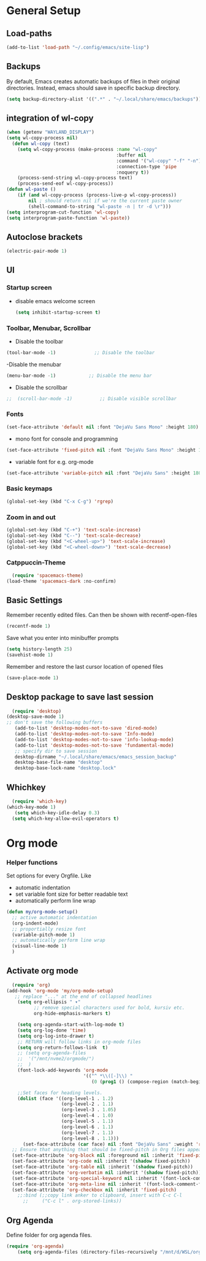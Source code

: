 * General Setup
** Load-paths
#+begin_src emacs-lisp :tangle ~/.config/emacs/config.el
(add-to-list 'load-path "~/.config/emacs/site-lisp")
#+end_src
** Backups
By default, Emacs creates automatic backups of files in their original directories. Instead, emacs should save in specific backup directory.
#+begin_src emacs-lisp :tangle ~/.config/emacs/config.el
  (setq backup-directory-alist '((".*" . "~/.local/share/emacs/backups")))
#+end_src
** integration of wl-copy
#+begin_src emacs-lisp :tangle ~/.config/emacs/config.el
(when (getenv "WAYLAND_DISPLAY")
(setq wl-copy-process nil)
  (defun wl-copy (text)
    (setq wl-copy-process (make-process :name "wl-copy"
                                        :buffer nil
                                        :command '("wl-copy" "-f" "-n")
                                        :connection-type 'pipe
                                        :noquery t))
    (process-send-string wl-copy-process text)
    (process-send-eof wl-copy-process))
(defun wl-paste ()
    (if (and wl-copy-process (process-live-p wl-copy-process))
        nil ; should return nil if we're the current paste owner
        (shell-command-to-string "wl-paste -n | tr -d \r")))
(setq interprogram-cut-function 'wl-copy)
(setq interprogram-paste-function 'wl-paste))
#+end_src

** Autoclose brackets
#+begin_src emacs-lisp :tangle ~/.config/emacs/config.el
  (electric-pair-mode 1)
#+end_src

** UI

*** Startup screen
- disable emacs welcome screen
  #+begin_src emacs-lisp :tangle ~/.config/emacs/config.el
    (setq inhibit-startup-screen t)
  #+end_src

*** Toolbar, Menubar, Scrollbar
- Disable the toolbar
#+begin_src emacs-lisp :tangle ~/.config/emacs/config.el
  (tool-bar-mode -1)	          ;; Disable the toolbar
#+end_src

-Disable the menubar
#+begin_src emacs-lisp :tangle ~/.config/emacs/config.el
  (menu-bar-mode -1)            ;; Disable the menu bar
#+end_src

- Disable the scrollbar
#+begin_src emacs-lisp :tangle ~/.config/emacs/config.el
;;  (scroll-bar-mode -1)          ;; Disable visible scrollbar
#+end_src

*** Fonts
 #+begin_src emacs-lisp :tangle ~/.config/emacs/config.el
   (set-face-attribute 'default nil :font "DejaVu Sans Mono" :height 180)
#+end_src
 
- mono font for console and programming
#+begin_src emacs-lisp :tangle ~/.config/emacs/config.el
  (set-face-attribute 'fixed-pitch nil :font "DejaVu Sans Mono" :height 180)
#+end_src

- variable font for e.g. org-mode
#+begin_src emacs-lisp :tangle ~/.config/emacs/config.el
  (set-face-attribute 'variable-pitch nil :font "DejaVu Sans" :height 180)
#+end_src

*** Basic keymaps
#+begin_src emacs-lisp :tangle ~/.config/emacs/config.el
(global-set-key (kbd "C-x C-g") 'rgrep)
#+end_src

*** Zoom in and out
#+begin_src emacs-lisp :tangle ~/.config/emacs/config.el
  (global-set-key (kbd "C-+") 'text-scale-increase)
  (global-set-key (kbd "C--") 'text-scale-decrease)
  (global-set-key (kbd "<C-wheel-up>") 'text-scale-increase)
  (global-set-key (kbd "<C-wheel-down>") 'text-scale-decrease)

#+end_src
*** Catppuccin-Theme
#+begin_src emacs-lisp :tangle ~/.config/emacs/config.el
  (require 'spacemacs-theme)
(load-theme 'spacemacs-dark :no-confirm)
#+end_src
** Basic Settings
Remember recently edited files. Can then be shown with recentf-open-files
#+begin_src emacs-lisp :tangle ~/.config/emacs/config.el 
(recentf-mode 1)
#+end_src
Save what you enter into minibuffer prompts
#+begin_src emacs-lisp :tangle ~/.config/emacs/config.el
(setq history-length 25)
(savehist-mode 1)
#+end_src
Remember and restore the last cursor location of opened files
#+begin_src emacs-lisp :tangle ~/.config/emacs/config.el
(save-place-mode 1)
#+end_src
** Desktop package to save last session
#+begin_src emacs-lisp :tangle ~/.config/emacs/config.el
    (require 'desktop)
  (desktop-save-mode 1)
  ;; don't save the following buffers
     (add-to-list 'desktop-modes-not-to-save 'dired-mode)
     (add-to-list 'desktop-modes-not-to-save 'Info-mode)
     (add-to-list 'desktop-modes-not-to-save 'info-lookup-mode)
     (add-to-list 'desktop-modes-not-to-save 'fundamental-mode)
     ;; specify dir to save session
     desktop-dirname "~/.local/share/emacs/emacs_session_backup"
     desktop-base-file-name "desktop"
     desktop-base-lock-name "desktop.lock"

#+end_src

** Whichkey
#+begin_src emacs-lisp :tangle ~/.config/emacs/config.el
    (require 'which-key)
  (which-key-mode 1)
     (setq which-key-idle-delay 0.3)
    (setq which-key-allow-evil-operators t)
#+end_src

* Org mode
*** Helper functions
Set options for every Orgfile. Like
- automatic indentation
- set variable font size for better readable text
- automatically perform line wrap
#+begin_src emacs-lisp :tangle ~/.config/emacs/config.el
    (defun my/org-mode-setup()
      ;; active automatic indentation
      (org-indent-mode)
      ;; proportially resize font
      (variable-pitch-mode 1)
      ;; automatically perform line wrap
      (visual-line-mode 1)
      )
#+end_src

** Activate org mode
#+begin_src emacs-lisp :tangle ~/.config/emacs/config.el
  (require 'org)
(add-hook 'org-mode 'my/org-mode-setup)
   ;; replace "..." at the end of collapsed headlines
    (setq org-ellipsis " ▾"
          ;; remove special characters used for bold, kursiv etc.
          org-hide-emphasis-markers t)

    (setq org-agenda-start-with-log-mode t)
    (setq org-log-done 'time)
    (setq org-log-into-drawer t)
    ;; RETURN will follow links in org-mode files
    (setq org-return-follows-link  t)  
    ;; (setq org-agenda-files
    ;; 	'("/mnt/nvme2/orgmode/")
    ;; 	)
    (font-lock-add-keywords 'org-mode
                            '(("^ *\\([-]\\) "
                               (0 (prog1 () (compose-region (match-beginning 1) (match-end 1) "•"))))))

    ;;Set faces for heading levels.
    (dolist (face '((org-level-1 . 1.2)
                    (org-level-2 . 1.1)
                    (org-level-3 . 1.05)
                    (org-level-4 . 1.0)
                    (org-level-5 . 1.1)
                    (org-level-6 . 1.1)
                    (org-level-7 . 1.1)
                    (org-level-8 . 1.1)))
      (set-face-attribute (car face) nil :font "DejaVu Sans" :weight 'regular :height (cdr face)))
  ;; Ensure that anything that should be fixed-pitch in Org files appears that way
  (set-face-attribute 'org-block nil :foreground nil :inherit 'fixed-pitch)
  (set-face-attribute 'org-code nil :inherit '(shadow fixed-pitch))
  (set-face-attribute 'org-table nil :inherit '(shadow fixed-pitch))
  (set-face-attribute 'org-verbatim nil :inherit '(shadow fixed-pitch))
  (set-face-attribute 'org-special-keyword nil :inherit '(font-lock-comment-face fixed-pitch))
  (set-face-attribute 'org-meta-line nil :inherit '(font-lock-comment-face fixed-pitch))
  (set-face-attribute 'org-checkbox nil :inherit 'fixed-pitch)
    ;;:bind (;;copy link anker to clipboard, insert with C-c C-l
      ;;     ("C-c l" . org-stored-links))
#+end_src

** Org Agenda
Define folder for org agenda files.
#+begin_src emacs-lisp :tangle ~/.config/emacs/config.el
(require 'org-agenda)
    (setq org-agenda-files (directory-files-recursively "/mnt/d/WSL/orgmode" "\\.org$"))

#+end_src
